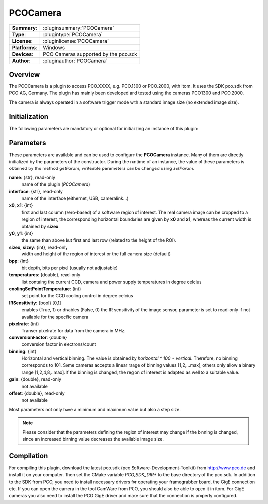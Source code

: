 ===================
 PCOCamera
===================

=============== ========================================================================================================
**Summary**:    :pluginsummary:`PCOCamera`
**Type**:       :plugintype:`PCOCamera`
**License**:    :pluginlicense:`PCOCamera`
**Platforms**:  Windows
**Devices**:    PCO Cameras supported by the pco.sdk
**Author**:     :pluginauthor:`PCOCamera`
=============== ========================================================================================================
 
Overview
========

The PCOCamera is a plugin to access PCO.XXXX, e.g. PCO.1300 or PCO.2000, with itom. It uses the SDK pco.sdk from PCO AG, Germany.
The plugin has mainly been developed and tested using the cameras PCO.1300 and PCO.2000.

The camera is always operated in a software trigger mode with a standard image size (no extended image size).

Initialization
==============
  
The following parameters are mandatory or optional for initializing an instance of this plugin:
    
    .. plugininitparams::
        :plugin: PCOCamera

Parameters
==========

These parameters are available and can be used to configure the **PCOCamera** instance. Many of them are directly initialized by the
parameters of the constructor. During the runtime of an instance, the value of these parameters is obtained by the method *getParam*, writeable
parameters can be changed using *setParam*.

**name**: {str}, read-only
    name of the plugin (*PCOCamera*)
**interface**: {str}, read-only
    name of the interface (eithernet, USB, cameralink...)
**x0**, **x1**: {int}
    first and last column (zero-based) of a software region of interest. The real camera image can be cropped to a region of interest, the
    corresponding horizontal boundaries are given by **x0** and **x1**, whereas the current width is obtained by **sizex**.
**y0**, **y1**: {int}
    the same than above but first and last row (related to the height of the ROI).
**sizex**, **sizey**: {int}, read-only
    width and height of the region of interest or the full camera size (default)
**bpp**: {int}
    bit depth, bits per pixel (usually not adjustable)
**temperatures**: {double}, read-only
    list containg the current CCD, camera and power supply temperatures in degree celcius
**coolingSetPointTemperature**: {int}
    set point for the CCD cooling control in degree celcius
**IRSensitivity**: {bool} [0,1]
    enables (True, 1) or disables (False, 0) the IR sensitivity of the image sensor, parameter is set to read-only if not available for the specific camera
**pixelrate**: {int}
    Transer pixelrate for data from the camera in MHz.
**conversionFactor**: {double}
    conversion factor in electrons/count
**binning**: {int}
    Horizontal and vertical binning. The value is obtained by *horizontal * 100 + vertical*. Therefore, no binning corresponds to 101. Some cameras accepts a linear range of binning values [1,2,...max], others only allow a binary range [1,2,4,8,..max]. If the binning is changed, the region of interest is adapted as well to a suitable value.
**gain**: {double}, read-only
    not available
**offset**: {double}, read-only
    not available 

Most parameters not only have a minimum and maximum value but also a step size.

.. note::
    
    Please consider that the parameters defining the region of interest may change if the binning is changed, since an increased binning value decreases the available image size.

Compilation
============

For compiling this plugin, download the latest pco.sdk (pco Software-Development-Toolkit) from http://www.pco.de and install it on your computer. Then set the CMake
variable *PCO_SDK_DIR** to the base directory of the pco.sdk. In addition to the SDK from PCO, you need to install necessary drivers for operating your framegrabber board, the GigE connection etc. If you can open the camera in the tool CamWare from PCO, you should also be able to open it in itom.
For GigE cameras you also need to install the PCO GigE driver and make sure that the connection is properly configured.

